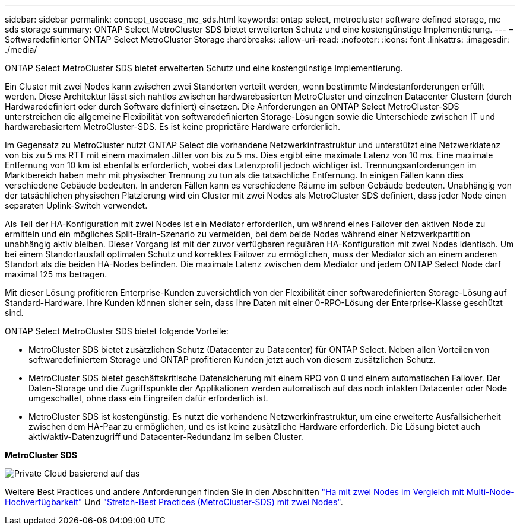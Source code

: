 ---
sidebar: sidebar 
permalink: concept_usecase_mc_sds.html 
keywords: ontap select, metrocluster software defined storage, mc sds storage 
summary: ONTAP Select MetroCluster SDS bietet erweiterten Schutz und eine kostengünstige Implementierung. 
---
= Softwaredefinierter ONTAP Select MetroCluster Storage
:hardbreaks:
:allow-uri-read: 
:nofooter: 
:icons: font
:linkattrs: 
:imagesdir: ./media/


[role="lead"]
ONTAP Select MetroCluster SDS bietet erweiterten Schutz und eine kostengünstige Implementierung.

Ein Cluster mit zwei Nodes kann zwischen zwei Standorten verteilt werden, wenn bestimmte Mindestanforderungen erfüllt werden. Diese Architektur lässt sich nahtlos zwischen hardwarebasierten MetroCluster und einzelnen Datacenter Clustern (durch Hardwaredefiniert oder durch Software definiert) einsetzen. Die Anforderungen an ONTAP Select MetroCluster-SDS unterstreichen die allgemeine Flexibilität von softwaredefinierten Storage-Lösungen sowie die Unterschiede zwischen IT und hardwarebasiertem MetroCluster-SDS. Es ist keine proprietäre Hardware erforderlich.

Im Gegensatz zu MetroCluster nutzt ONTAP Select die vorhandene Netzwerkinfrastruktur und unterstützt eine Netzwerklatenz von bis zu 5 ms RTT mit einem maximalen Jitter von bis zu 5 ms. Dies ergibt eine maximale Latenz von 10 ms. Eine maximale Entfernung von 10 km ist ebenfalls erforderlich, wobei das Latenzprofil jedoch wichtiger ist. Trennungsanforderungen im Marktbereich haben mehr mit physischer Trennung zu tun als die tatsächliche Entfernung. In einigen Fällen kann dies verschiedene Gebäude bedeuten. In anderen Fällen kann es verschiedene Räume im selben Gebäude bedeuten. Unabhängig von der tatsächlichen physischen Platzierung wird ein Cluster mit zwei Nodes als MetroCluster SDS definiert, dass jeder Node einen separaten Uplink-Switch verwendet.

Als Teil der HA-Konfiguration mit zwei Nodes ist ein Mediator erforderlich, um während eines Failover den aktiven Node zu ermitteln und ein mögliches Split-Brain-Szenario zu vermeiden, bei dem beide Nodes während einer Netzwerkpartition unabhängig aktiv bleiben. Dieser Vorgang ist mit der zuvor verfügbaren regulären HA-Konfiguration mit zwei Nodes identisch. Um bei einem Standortausfall optimalen Schutz und korrektes Failover zu ermöglichen, muss der Mediator sich an einem anderen Standort als die beiden HA-Nodes befinden. Die maximale Latenz zwischen dem Mediator und jedem ONTAP Select Node darf maximal 125 ms betragen.

Mit dieser Lösung profitieren Enterprise-Kunden zuversichtlich von der Flexibilität einer softwaredefinierten Storage-Lösung auf Standard-Hardware. Ihre Kunden können sicher sein, dass ihre Daten mit einer 0-RPO-Lösung der Enterprise-Klasse geschützt sind.

ONTAP Select MetroCluster SDS bietet folgende Vorteile:

* MetroCluster SDS bietet zusätzlichen Schutz (Datacenter zu Datacenter) für ONTAP Select. Neben allen Vorteilen von softwaredefiniertem Storage und ONTAP profitieren Kunden jetzt auch von diesem zusätzlichen Schutz.
* MetroCluster SDS bietet geschäftskritische Datensicherung mit einem RPO von 0 und einem automatischen Failover. Der Daten-Storage und die Zugriffspunkte der Applikationen werden automatisch auf das noch intakten Datacenter oder Node umgeschaltet, ohne dass ein Eingreifen dafür erforderlich ist.
* MetroCluster SDS ist kostengünstig. Es nutzt die vorhandene Netzwerkinfrastruktur, um eine erweiterte Ausfallsicherheit zwischen dem HA-Paar zu ermöglichen, und es ist keine zusätzliche Hardware erforderlich. Die Lösung bietet auch aktiv/aktiv-Datenzugriff und Datacenter-Redundanz im selben Cluster.


*MetroCluster SDS*

image:MCSDS_01.jpg["Private Cloud basierend auf das"]

Weitere Best Practices und andere Anforderungen finden Sie in den Abschnitten link:concept_ha_config.html#two-node-ha-versus-multi-node-ha["Ha mit zwei Nodes im Vergleich mit Multi-Node-Hochverfügbarkeit"] Und link:reference_plan_best_practices.html#two-node-stretched-ha-metrocluster-sds-best-practices["Stretch-Best Practices (MetroCluster-SDS) mit zwei Nodes"].
